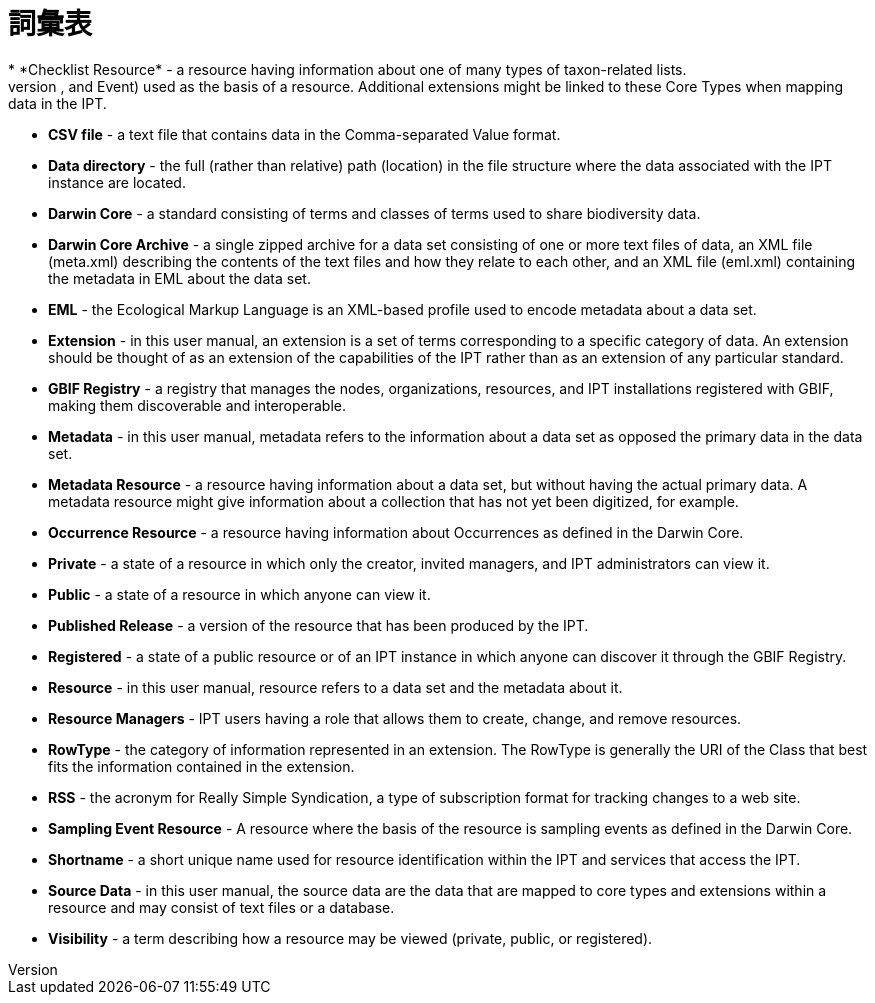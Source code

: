 = 詞彙表
* *Checklist Resource* - a resource having information about one of many types of taxon-related lists.
* *Core Type* - a category of predefined sets of data properties (Taxon, Occurrence, and Event) used as the basis of a resource. Additional extensions might be linked to these Core Types when mapping data in the IPT.
* *CSV file* - a text file that contains data in the Comma-separated Value format.
* *Data directory* - the full (rather than relative) path (location) in the file structure where the data associated with the IPT instance are located.
* *Darwin Core* - a standard consisting of terms and classes of terms used to share biodiversity data.
* *Darwin Core Archive* - a single zipped archive for a data set consisting of one or more text files of data, an XML file (meta.xml) describing the contents of the text files and how they relate to each other, and an XML file (eml.xml) containing the metadata in EML about the data set.
* *EML* - the Ecological Markup Language is an XML-based profile used to encode metadata about a data set.
* *Extension* - in this user manual, an extension is a set of terms corresponding to a specific category of data. An extension should be thought of as an extension of the capabilities of the IPT rather than as an extension of any particular standard.
* *GBIF Registry* - a registry that manages the nodes, organizations, resources, and IPT installations registered with GBIF, making them discoverable and interoperable.
* *Metadata* - in this user manual, metadata refers to the information about a data set as opposed the primary data in the data set.
* *Metadata Resource* - a resource having information about a data set, but without having the actual primary data. A metadata resource might give information about a collection that has not yet been digitized, for example.
* *Occurrence Resource* - a resource having information about Occurrences as defined in the Darwin Core.
* *Private* - a state of a resource in which only the creator, invited managers, and IPT administrators can view it.
* *Public* - a state of a resource in which anyone can view it.
* *Published Release* - a version of the resource that has been produced by the IPT.
* *Registered* - a state of a public resource or of an IPT instance in which anyone can discover it through the GBIF Registry.
* *Resource* - in this user manual, resource refers to a data set and the metadata about it.
* *Resource Managers* - IPT users having a role that allows them to create, change, and remove resources.
* *RowType* - the category of information represented in an extension. The RowType is generally the URI of the Class that best fits the information contained in the extension.
* *RSS* - the acronym for Really Simple Syndication, a type of subscription format for tracking changes to a web site.
* *Sampling Event Resource* - A resource where the basis of the resource is sampling events as defined in the Darwin Core.
* *Shortname* - a short unique name used for resource identification within the IPT and services that access the IPT.
* *Source Data* - in this user manual, the source data are the data that are mapped to core types and extensions within a resource and may consist of text files or a database.
* *Visibility* - a term describing how a resource may be viewed (private, public, or registered).
